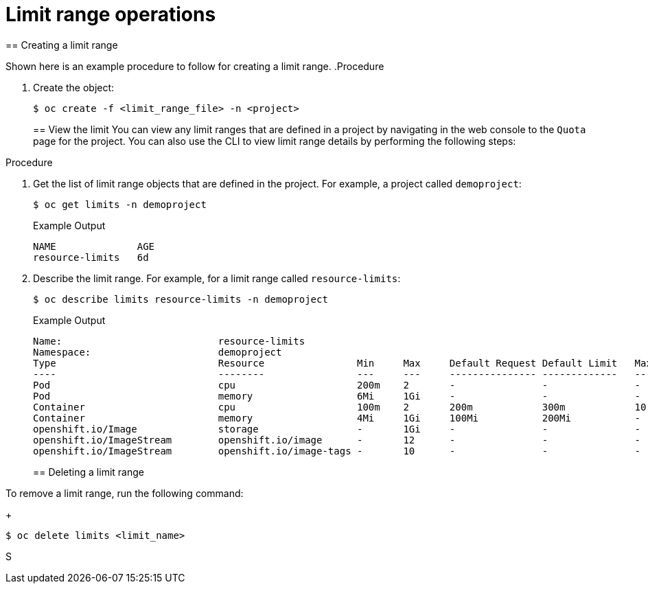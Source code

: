 // Module included in the following assemblies:
//
// ../scalability_and_performance/compute-resource-quotas.adoc

:_mod-docs-content-type: PROCEDURE
[id="admin-limit-operations_{context}"]
= Limit range operations
//TaskSection
== Creating a limit range

Shown here is an example procedure to follow for creating a limit range.
//TaskDuplicate
.Procedure

. Create the object:
+
[source,terminal]
----
$ oc create -f <limit_range_file> -n <project>
----
//TaskSection
== View the limit
//CLI shows: modules/admin-limit-operations.adoc:24:1:AsciiDocDITA.TaskStep:Content other than a single list cannot be mapped to DITA tasks.
You can view any limit ranges that are defined in a project by navigating in the web console to the `Quota` page for the project. You can also use the CLI to view limit range details by performing the following steps:

.Procedure

. Get the list of limit range objects that are defined in the project. For example, a project called `demoproject`:
+
[source,terminal]
----
$ oc get limits -n demoproject
----
+
//BlockTitle
.Example Output
+
[source,terminal]
----
NAME              AGE
resource-limits   6d
----

. Describe the limit range. For example, for a limit range called `resource-limits`:
+
[source,terminal]
----
$ oc describe limits resource-limits -n demoproject
----
+
//BlockTitle
.Example Output
+
[source,terminal]
----
Name:                           resource-limits
Namespace:                      demoproject
Type                            Resource                Min     Max     Default Request Default Limit   Max Limit/Request Ratio
----                            --------                ---     ---     --------------- -------------   -----------------------
Pod                             cpu                     200m    2       -               -               -
Pod                             memory                  6Mi     1Gi     -               -               -
Container                       cpu                     100m    2       200m            300m            10
Container                       memory                  4Mi     1Gi     100Mi           200Mi           -
openshift.io/Image              storage                 -       1Gi     -               -               -
openshift.io/ImageStream        openshift.io/image      -       12      -               -               -
openshift.io/ImageStream        openshift.io/image-tags -       10      -               -               -
----
//TaskSection
== Deleting a limit range

To remove a limit range, run the following command:
+
[source,terminal]
----
$ oc delete limits <limit_name>
----
S